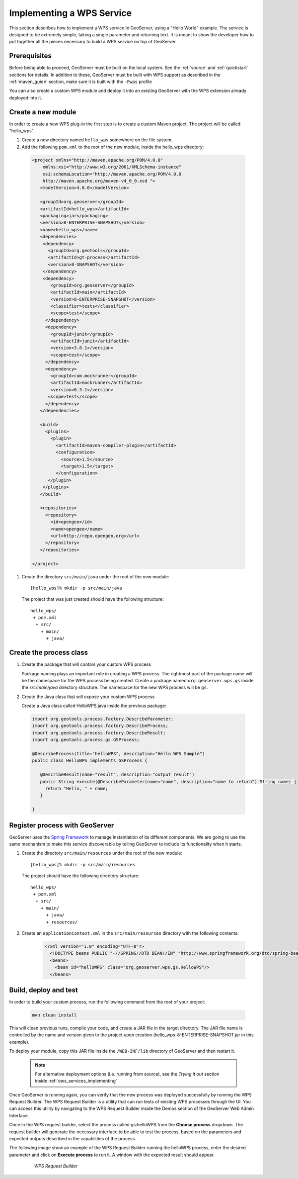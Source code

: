 .. _wps_services_implementing:

Implementing a WPS Service
==========================

This section describes how to implement a WPS service in GeoServer, using
a "Hello World" example. The service is designed to be extremely simple, 
taking a single parameter and returning text. It is meant to show the 
developer how to put together all the pieces necessary to build a WPS
service on top of GeoServer

Prerequisites
-------------

Before being able to proceed, GeoServer must be built on the local system. See
the :ref:`source` and :ref:`quickstart` sections for details. In addition to these,
GeoServer must be built with WPS support as described in the 
:ref:`maven_guide` section, make sure it is built with the ``-Pwps`` profile

You can also create a custom WPS module and deploy it into an existing GeoServer
with the WPS extension already deployed into it. 

Create a new module
-------------------
In order to create a new WPS plug-in the first step is to create a custom Maven project.
The project will be called "hello_wps".

#. Create a new directory named ``hello_wps`` somewhere on the file system.

#. Add the following ``pom.xml`` to the root of the new module, inside the hello_wps directory:

 .. code-block:: xml

    <project xmlns="http://maven.apache.org/POM/4.0.0"
        xmlns:xsi="http://www.w3.org/2001/XMLSchema-instance"
        xsi:schemaLocation="http://maven.apache.org/POM/4.0.0
	http://maven.apache.org/maven-v4_0_0.xsd ">
       <modelVersion>4.0.0</modelVersion>

       <groupId>org.geoserver</groupId>  
       <artifactId>hello_wps</artifactId>
       <packaging>jar</packaging>
       <version>8-ENTERPRISE-SNAPSHOT</version>
       <name>hello_wps</name>
       <dependencies>
	<dependency>
	  <groupId>org.geotools</groupId>
     	  <artifactId>gt-process</artifactId>
     	  <version>8-SNAPSHOT</version>
   	</dependency>
	<dependency>
           <groupId>org.geoserver</groupId>
           <artifactId>main</artifactId>
           <version>8-ENTERPRISE-SNAPSHOT</version>
           <classifier>tests</classifier>
           <scope>test</scope>
         </dependency>
         <dependency>
           <groupId>junit</groupId>
           <artifactId>junit</artifactId>
           <version>3.8.1</version>
           <scope>test</scope>
         </dependency>
         <dependency>
           <groupId>com.mockrunner</groupId>
           <artifactId>mockrunner</artifactId>
           <version>0.3.1</version>
          <scope>test</scope>
         </dependency>
       </dependencies>

       <build>
         <plugins>
           <plugin>
             <artifactId>maven-compiler-plugin</artifactId>
             <configuration>
               <source>1.5</source>
               <target>1.5</target>
             </configuration>
          </plugin>
        </plugins>
       </build>

       <repositories>
	 <repository>
	   <id>opengeo</id>
       	   <name>opengeo</name>
       	   <url>http://repo.opengeo.org</url>
    	 </repository>
       </repositories>

    </project>  

#. Create the directory ``src/main/java`` under the root of the new module::

   [hello_wps]% mkdir -p src/main/java

   The project that was just created should have the following structure::

     hello_wps/
      + pom.xml
       + src/	
	 + main/
	   + java/ 



Create the process class
------------------------

#. Create the package that will contain your custom WPS process

   Package naming plays an important role in creating a WPS process. The rightmost
   part of the package name will be the namespace for the WPS process being created.
   Create a package named ``org.geoserver.wps.gs`` inside the *src/main/java* directory
   structure. The namespace for the new WPS process will be ``gs``.


#. Create the Java class that will expose your custom WPS process

   Create a Java class called HelloWPS.java inside the previous package:

  .. code-block:: java
 
 
     import org.geotools.process.factory.DescribeParameter;
     import org.geotools.process.factory.DescribeProcess;
     import org.geotools.process.factory.DescribeResult;
     import org.geotools.process.gs.GSProcess;	
     	
     @DescribeProcess(title="helloWPS", description="Hello WPS Sample")
     public class HelloWPS implements GSProcess {
  
	@DescribeResult(name="result", description="output result")
	public String execute(@DescribeParameter(name="name", description="name to return") String name) {
	  return "Hello, " + name;
	}
  
     }


Register process with GeoServer
-------------------------------

GeoServer uses the `Spring Framework <http://www.springsource.org/spring-framework/>`_ to manage instantiation of its different components. We are going to 
use the same mechanism to make this service discoverable by telling GeoServer to include its functionality
when it starts. 

#. Create the directory ``src/main/resources`` under the root of the new module::

   [hello_wps]% mkdir -p src/main/resources

   The project should have the following directory structure::

     hello_wps/
      + pom.xml
       + src/	
	 + main/
	   + java/ 
	   + resources/



#. Create an ``applicationContext.xml`` in the ``src/main/resources`` directory with the following contents:

    .. code-block:: xml

      <?xml version="1.0" encoding="UTF-8"?>
        <!DOCTYPE beans PUBLIC "-//SPRING//DTD BEAN//EN" "http://www.springframework.org/dtd/spring-beans.dtd">
        <beans>
          <bean id="helloWPS" class="org.geoserver.wps.gs.HelloWPS"/>
        </beans>


Build, deploy and test
----------------------

In order to build your custom process, run the following command from the root of your project:

  .. code-block:: console
 
     mvn clean install

This will clean previous runs, compile your code, and create a JAR file in the target directory.
The JAR file name is controlled by the name and version given to the project upon creation
(hello_wps-8-ENTERPRISE-SNAPSHOT.jar in this example).


To deploy your module, copy this JAR file inside the ``/WEB-INF/lib`` directory of GeoServer and then restart it.

  .. note:: For alternative deployment options (i.e. running from source), see the *Trying it out* 
     	    section inside :ref:`ows_services_implementing`


Once GeoServer is running again, you can verify that the new process was deployed successfully by running
the WPS Request Builder. The WPS Request Builder is a utility that can run tests of existing WPS processes
through the UI. You can access this utility by navigating to the WPS Request Builder inside the Demos
section of the GeoServer Web Admin Interface.


Once in the WPS request builder, select the process called gs:helloWPS from the **Choose process** dropdown.
The request builder will generate the necessary interface to be able to test the process, based on the
parameters and expected outputs described in the capabilities of the process. 

The following image show an example of the WPS Request Builder running the helloWPS process, enter the 
desired parameter and click on **Execute process** to run it. A window with the expected result should appear.

  .. figure:: img/helloWPS.png

     *WPS Request Builder*


